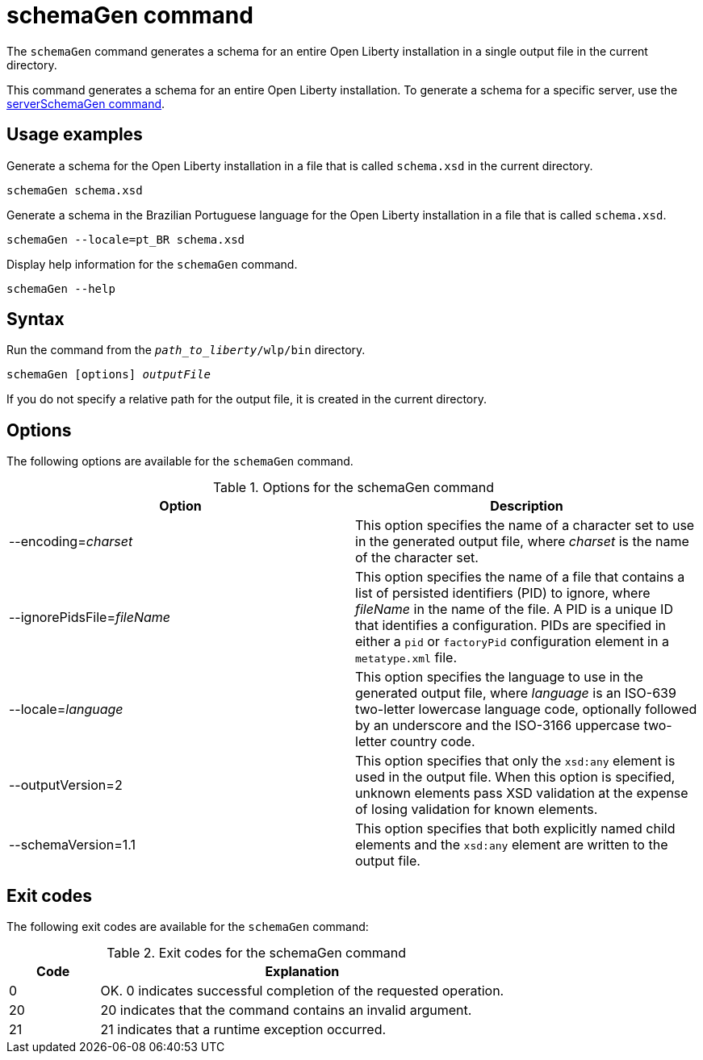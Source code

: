 // Copyright (c) 2022 IBM Corporation and others.
// Licensed under Creative Commons Attribution-NoDerivatives
// 4.0 International (CC BY-ND 4.0)
//   https://creativecommons.org/licenses/by-nd/4.0/
//
// Contributors:
//     IBM Corporation
//
:page-layout: general-reference
:page-type: general
= schemaGen command

The `schemaGen` command generates a schema for an entire Open Liberty installation in a single output file in the current directory.

This command generates a schema for an entire Open Liberty installation. To generate a schema for a specific server, use the xref:command/serverSchemaGen.adoc[serverSchemaGen command].

== Usage examples

Generate a schema for the Open Liberty installation in a file that is called `schema.xsd` in the current directory.

[source,sh]
----
schemaGen schema.xsd
----

Generate a schema in the Brazilian Portuguese language for the Open Liberty installation in a file that is called `schema.xsd`.

[source,sh]
----
schemaGen --locale=pt_BR schema.xsd
----

Display help information for the `schemaGen` command.

[source,sh]
----
schemaGen --help
----


== Syntax

Run the command from the `_path_to_liberty_/wlp/bin` directory.

[subs=+quotes]
----
schemaGen [options] _outputFile_
----
If you do not specify a relative path for the output file, it is created in the current directory.

== Options

The following options are available for the `schemaGen` command.

.Options for the schemaGen command
[%header,cols=2*]
|===
|Option
|Description

|--encoding=_charset_
|This option specifies the name of a character set to use in the generated output file, where _charset_ is the name of the character set.

|--ignorePidsFile=_fileName_
|This option specifies the name of a file that contains a list of persisted identifiers (PID) to ignore, where _fileName_ in the name of the file.  A PID is a unique ID that identifies a configuration. PIDs are specified in either a `pid` or `factoryPid` configuration element in a `metatype.xml` file.

|--locale=_language_
|This option specifies the language to use in the generated output file, where _language_ is an ISO-639 two-letter lowercase language code, optionally followed by an underscore and the ISO-3166 uppercase two-letter country code.

|--outputVersion=2
|This option specifies that only the `xsd:any` element is used in the output file. When this option is specified, unknown elements pass XSD validation at the expense of losing validation for known elements.

|--schemaVersion=1.1
|This option specifies that both explicitly named child elements and the `xsd:any` element are written to the output file.

|===

== Exit codes

The following exit codes are available for the `schemaGen` command:

.Exit codes for the schemaGen command
[%header,cols="2,9"]
|===

|Code
|Explanation

|0
|OK. 0 indicates successful completion of the requested operation.

|20
|20 indicates that the command contains an invalid argument.

|21
|21 indicates that a runtime exception occurred.

|===
